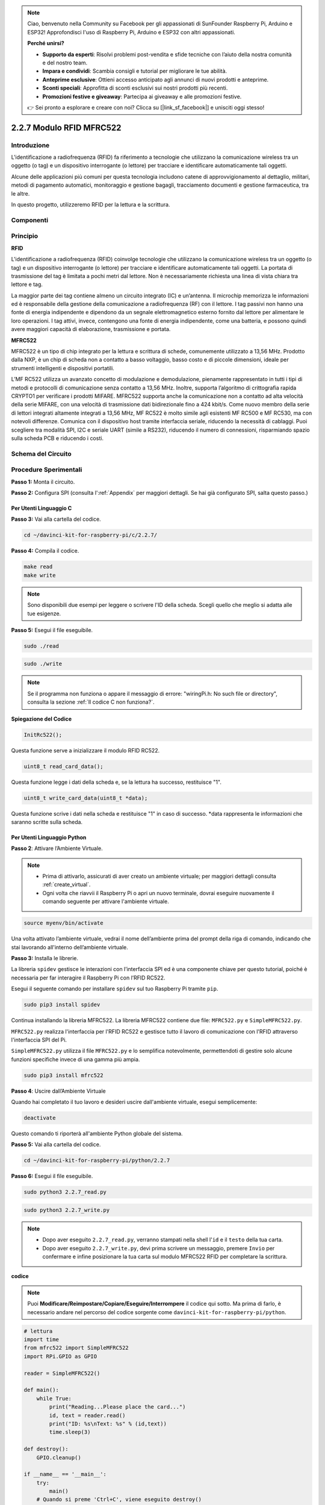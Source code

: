 .. note::

    Ciao, benvenuto nella Community su Facebook per gli appassionati di SunFounder Raspberry Pi, Arduino e ESP32! Approfondisci l'uso di Raspberry Pi, Arduino e ESP32 con altri appassionati.

    **Perché unirsi?**

    - **Supporto da esperti**: Risolvi problemi post-vendita e sfide tecniche con l’aiuto della nostra comunità e del nostro team.
    - **Impara e condividi**: Scambia consigli e tutorial per migliorare le tue abilità.
    - **Anteprime esclusive**: Ottieni accesso anticipato agli annunci di nuovi prodotti e anteprime.
    - **Sconti speciali**: Approfitta di sconti esclusivi sui nostri prodotti più recenti.
    - **Promozioni festive e giveaway**: Partecipa ai giveaway e alle promozioni festive.

    👉 Sei pronto a esplorare e creare con noi? Clicca su [|link_sf_facebook|] e unisciti oggi stesso!

2.2.7 Modulo RFID MFRC522
=============================

Introduzione
------------------

L'identificazione a radiofrequenza (RFID) fa riferimento a tecnologie che 
utilizzano la comunicazione wireless tra un oggetto (o tag) e un dispositivo 
interrogante (o lettore) per tracciare e identificare automaticamente tali oggetti.

Alcune delle applicazioni più comuni per questa tecnologia includono catene 
di approvvigionamento al dettaglio, militari, metodi di pagamento automatici, 
monitoraggio e gestione bagagli, tracciamento documenti e gestione farmaceutica, 
tra le altre.

In questo progetto, utilizzeremo RFID per la lettura e la scrittura.

Componenti
--------------

.. image:: img/list_2.2.7.png

Principio
------------

**RFID**

L'identificazione a radiofrequenza (RFID) coinvolge tecnologie che utilizzano 
la comunicazione wireless tra un oggetto (o tag) e un dispositivo interrogante 
(o lettore) per tracciare e identificare automaticamente tali oggetti. La portata 
di trasmissione del tag è limitata a pochi metri dal lettore. Non è necessariamente 
richiesta una linea di vista chiara tra lettore e tag.

La maggior parte dei tag contiene almeno un circuito integrato (IC) e un’antenna. 
Il microchip memorizza le informazioni ed è responsabile della gestione della 
comunicazione a radiofrequenza (RF) con il lettore. I tag passivi non hanno una 
fonte di energia indipendente e dipendono da un segnale elettromagnetico esterno 
fornito dal lettore per alimentare le loro operazioni. I tag attivi, invece, 
contengono una fonte di energia indipendente, come una batteria, e possono quindi 
avere maggiori capacità di elaborazione, trasmissione e portata.

.. image:: img/image230.png


**MFRC522**

MFRC522 è un tipo di chip integrato per la lettura e scrittura di schede, 
comunemente utilizzato a 13,56 MHz. Prodotto dalla NXP, è un chip di scheda 
non a contatto a basso voltaggio, basso costo e di piccole dimensioni, ideale 
per strumenti intelligenti e dispositivi portatili.

L’MF RC522 utilizza un avanzato concetto di modulazione e demodulazione, 
pienamente rappresentato in tutti i tipi di metodi e protocolli di comunicazione 
senza contatto a 13,56 MHz. Inoltre, supporta l’algoritmo di crittografia rapida 
CRYPTO1 per verificare i prodotti MIFARE. MFRC522 supporta anche la comunicazione 
non a contatto ad alta velocità della serie MIFARE, con una velocità di trasmissione 
dati bidirezionale fino a 424 kbit/s. Come nuovo membro della serie di lettori 
integrati altamente integrati a 13,56 MHz, MF RC522 è molto simile agli esistenti MF 
RC500 e MF RC530, ma con notevoli differenze. Comunica con il dispositivo host tramite 
interfaccia seriale, riducendo la necessità di cablaggi. Puoi scegliere tra modalità 
SPI, I2C e seriale UART (simile a RS232), riducendo il numero di connessioni, risparmiando 
spazio sulla scheda PCB e riducendo i costi.

Schema del Circuito
----------------------

.. image:: img/image331.png


Procedure Sperimentali
--------------------------

**Passo 1:** Monta il circuito.

.. image:: img/image232.png
    :width: 800

**Passo 2:** Configura SPI (consulta l':ref:`Appendix` per maggiori dettagli. Se hai già configurato SPI, salta questo passo.)

Per Utenti Linguaggio C
^^^^^^^^^^^^^^^^^^^^^^^^^^^^^

**Passo 3:** Vai alla cartella del codice.

.. raw:: html

   <run></run>

.. code-block:: 

    cd ~/davinci-kit-for-raspberry-pi/c/2.2.7/

**Passo 4:** Compila il codice.

.. raw:: html

   <run></run>

.. code-block:: 

    make read
    make write

.. note::
    Sono disponibili due esempi per leggere o scrivere l'ID della scheda. 
    Scegli quello che meglio si adatta alle tue esigenze.

**Passo 5:** Esegui il file eseguibile.

.. raw:: html

   <run></run>

.. code-block:: 

    sudo ./read

.. raw:: html

   <run></run>
   
.. code-block:: 

    sudo ./write

.. note::

    Se il programma non funziona o appare il messaggio di errore: \"wiringPi.h: No such file or directory\", consulta la sezione :ref:`Il codice C non funziona?`. 

**Spiegazione del Codice**

.. code-block:: c

    InitRc522();

Questa funzione serve a inizializzare il modulo RFID RC522.

.. code-block:: c

    uint8_t read_card_data();

Questa funzione legge i dati della scheda e, se la lettura ha successo, restituisce "1".

.. code-block:: c

    uint8_t write_card_data(uint8_t *data);

Questa funzione scrive i dati nella scheda e restituisce "1" in caso di successo. 
\*data rappresenta le informazioni che saranno scritte sulla scheda.



Per Utenti Linguaggio Python
^^^^^^^^^^^^^^^^^^^^^^^^^^^^^^^^^

**Passo 2**: Attivare l’Ambiente Virtuale.

.. note::
    
    * Prima di attivarlo, assicurati di aver creato un ambiente virtuale; per maggiori dettagli consulta :ref:`create_virtual`.

    * Ogni volta che riavvii il Raspberry Pi o apri un nuovo terminale, dovrai eseguire nuovamente il comando seguente per attivare l'ambiente virtuale.

.. raw:: html

    <run></run>

.. code-block:: shell

    source myenv/bin/activate

Una volta attivato l’ambiente virtuale, vedrai il nome dell’ambiente prima del prompt della riga di comando, indicando che stai lavorando all'interno dell’ambiente virtuale.


**Passo 3:** Installa le librerie.

La libreria ``spidev`` gestisce le interazioni con l’interfaccia SPI ed è una componente chiave per questo tutorial, poiché è necessaria per far interagire il Raspberry Pi con l’RFID RC522.

Esegui il seguente comando per installare ``spidev`` sul tuo Raspberry Pi tramite ``pip``.

.. raw:: html

    <run></run>
 
.. code-block::

    sudo pip3 install spidev


Continua installando la libreria MFRC522. La libreria MFRC522 contiene due file: ``MFRC522.py`` e ``SimpleMFRC522.py``.

``MFRC522.py`` realizza l'interfaccia per l'RFID RC522 e gestisce tutto il lavoro di comunicazione con l'RFID attraverso l'interfaccia SPI del Pi.

``SimpleMFRC522.py`` utilizza il file ``MFRC522.py`` e lo semplifica notevolmente, permettendoti di gestire solo alcune funzioni specifiche invece di una gamma più ampia.

.. raw:: html

    <run></run>
 
.. code-block::

    sudo pip3 install mfrc522


**Passo 4**: Uscire dall’Ambiente Virtuale 

Quando hai completato il tuo lavoro e desideri uscire dall'ambiente virtuale, esegui semplicemente:

.. raw:: html

    <run></run>

.. code-block:: shell

    deactivate

Questo comando ti riporterà all'ambiente Python globale del sistema.

**Passo 5:** Vai alla cartella del codice.

.. raw:: html

    <run></run>
 
.. code-block::

    cd ~/davinci-kit-for-raspberry-pi/python/2.2.7

**Passo 6:** Esegui il file eseguibile.

.. raw:: html

   <run></run>

.. code-block::

    sudo python3 2.2.7_read.py

.. raw:: html

   <run></run>

.. code-block::

    sudo python3 2.2.7_write.py

.. note::

    * Dopo aver eseguito ``2.2.7_read.py``, verranno stampati nella shell l'``id`` e il ``testo`` della tua carta.
    * Dopo aver eseguito ``2.2.7_write.py``, devi prima scrivere un messaggio, premere ``Invio`` per confermare e infine posizionare la tua carta sul modulo MFRC522 RFID per completare la scrittura.


**codice**

.. note::

    Puoi **Modificare/Reimpostare/Copiare/Eseguire/Interrompere** il codice qui sotto. Ma prima di farlo, è necessario andare nel percorso del codice sorgente come ``davinci-kit-for-raspberry-pi/python``. 
    
.. raw:: html

    <run></run>

.. code-block:: python

    # lettura
    import time
    from mfrc522 import SimpleMFRC522
    import RPi.GPIO as GPIO

    reader = SimpleMFRC522()

    def main():
        while True:
            print("Reading...Please place the card...")
            id, text = reader.read()
            print("ID: %s\nText: %s" % (id,text))
            time.sleep(3)
            
    def destroy():
        GPIO.cleanup()
        
    if __name__ == '__main__':
        try:
            main()
        # Quando si preme 'Ctrl+C', viene eseguito destroy()
        except KeyboardInterrupt:
            destroy()

    
.. raw:: html

    <run></run>
        
.. code-block:: python

    # scrittura
    from mfrc522 import SimpleMFRC522
    import RPi.GPIO as GPIO

    reader = SimpleMFRC522()

    def main():
        while True:
            text = input('Please write new data:')
            print("Please place the card to complete writing")
            reader.write(text)
            print("Data writing is complete")
            
    def destroy():
        GPIO.cleanup()
        
    if __name__ == '__main__':
        try:
            main()
        # Quando si preme 'Ctrl+C', viene eseguito destroy()
        except KeyboardInterrupt:
            destroy()

**Spiegazione del Codice**

.. code-block:: python

    reader = SimpleMFRC522()

Istanzia la classe ``SimpleMFRC522()``.

.. code-block:: python

    reader.read()

Questa funzione serve per leggere i dati della carta. Se la lettura ha successo, verranno restituiti id e testo.

.. code-block:: python

    reader.write(text)

Questa funzione serve per scrivere informazioni sulla carta; premi il tasto ``Invio`` per completare la scrittura. ``text`` rappresenta le informazioni da scrivere sulla carta.

Immagine del Risultato
-------------------------

.. image:: img/image233.jpeg